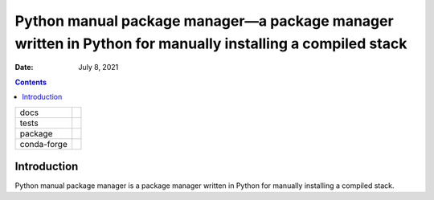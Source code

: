 .. This is auto-generated from `docs/README.md`. Do not edit this file directly.

==========================================================================================================
Python manual package manager—a package manager written in Python for manually installing a compiled stack
==========================================================================================================

:Date:   July 8, 2021

.. contents::
   :depth: 3
..

+-------------+----------------------------------------------------------------------------------+
| docs        | |Documentation Status| |Documentation Status|                                    |
+-------------+----------------------------------------------------------------------------------+
| tests       | |GitHub Actions| |Coverage Status|                                               |
|             |                                                                                  |
|             | |Codacy Code Quality Status| |Scrutinizer Status| |CodeClimate Quality Status|   |
+-------------+----------------------------------------------------------------------------------+
| package     | |Supported versions| |Supported implementations| |PyPI Wheel|                    |
|             |                                                                                  |
|             | |PyPI Package latest release| |GitHub Releases| |Development Status| |Downloads| |
|             |                                                                                  |
|             | |Commits since latest release| |License|                                         |
+-------------+----------------------------------------------------------------------------------+
| conda-forge | |Conda Recipe| |Conda Downloads| |Conda Version| |Conda Platforms|               |
+-------------+----------------------------------------------------------------------------------+

Introduction
============

Python manual package manager is a package manager written in Python for manually installing a compiled stack.

.. |Documentation Status| image:: https://readthedocs.org/projects/python-pmpm/badge/?version=latest
   :target: https://python-pmpm.readthedocs.io/en/latest/?badge=latest&style=plastic
.. |Documentation Status| image:: https://github.com/ickc/python-pmpm/workflows/GitHub%20Pages/badge.svg
   :target: https://ickc.github.io/python-pmpm
.. |GitHub Actions| image:: https://github.com/ickc/python-pmpm/workflows/Python%20package/badge.svg
.. |Coverage Status| image:: https://codecov.io/gh/ickc/python-pmpm/branch/master/graphs/badge.svg?branch=master
   :target: https://codecov.io/github/ickc/python-pmpm
.. |Codacy Code Quality Status| image:: https://img.shields.io/codacy/grade/078ebc537c5747f68c1d4ad3d3594bbf.svg
   :target: https://www.codacy.com/app/ickc/python-pmpm
.. |Scrutinizer Status| image:: https://img.shields.io/scrutinizer/quality/g/ickc/python-pmpm/master.svg
   :target: https://scrutinizer-ci.com/g/ickc/python-pmpm/
.. |CodeClimate Quality Status| image:: https://codeclimate.com/github/ickc/python-pmpm/badges/gpa.svg
   :target: https://codeclimate.com/github/ickc/python-pmpm
.. |Supported versions| image:: https://img.shields.io/pypi/pyversions/python-pmpm.svg
   :target: https://pypi.org/project/python-pmpm
.. |Supported implementations| image:: https://img.shields.io/pypi/implementation/python-pmpm.svg
   :target: https://pypi.org/project/python-pmpm
.. |PyPI Wheel| image:: https://img.shields.io/pypi/wheel/python-pmpm.svg
   :target: https://pypi.org/project/python-pmpm
.. |PyPI Package latest release| image:: https://img.shields.io/pypi/v/python-pmpm.svg
   :target: https://pypi.org/project/python-pmpm
.. |GitHub Releases| image:: https://img.shields.io/github/tag/ickc/python-pmpm.svg?label=github+release
   :target: https://github.com/ickc/python-pmpm/releases
.. |Development Status| image:: https://img.shields.io/pypi/status/python-pmpm.svg
   :target: https://pypi.python.org/pypi/python-pmpm/
.. |Downloads| image:: https://img.shields.io/pypi/dm/python-pmpm.svg
   :target: https://pypi.python.org/pypi/python-pmpm/
.. |Commits since latest release| image:: https://img.shields.io/github/commits-since/ickc/python-pmpm/v0.1.0.svg
   :target: https://github.com/ickc/python-pmpm/compare/v0.1.0...master
.. |License| image:: https://img.shields.io/pypi/l/python-pmpm.svg
.. |Conda Recipe| image:: https://img.shields.io/badge/recipe-python-pmpm-green.svg
   :target: https://anaconda.org/conda-forge/python-pmpm
.. |Conda Downloads| image:: https://img.shields.io/conda/dn/conda-forge/python-pmpm.svg
   :target: https://anaconda.org/conda-forge/python-pmpm
.. |Conda Version| image:: https://img.shields.io/conda/vn/conda-forge/python-pmpm.svg
   :target: https://anaconda.org/conda-forge/python-pmpm
.. |Conda Platforms| image:: https://img.shields.io/conda/pn/conda-forge/python-pmpm.svg
   :target: https://anaconda.org/conda-forge/python-pmpm
